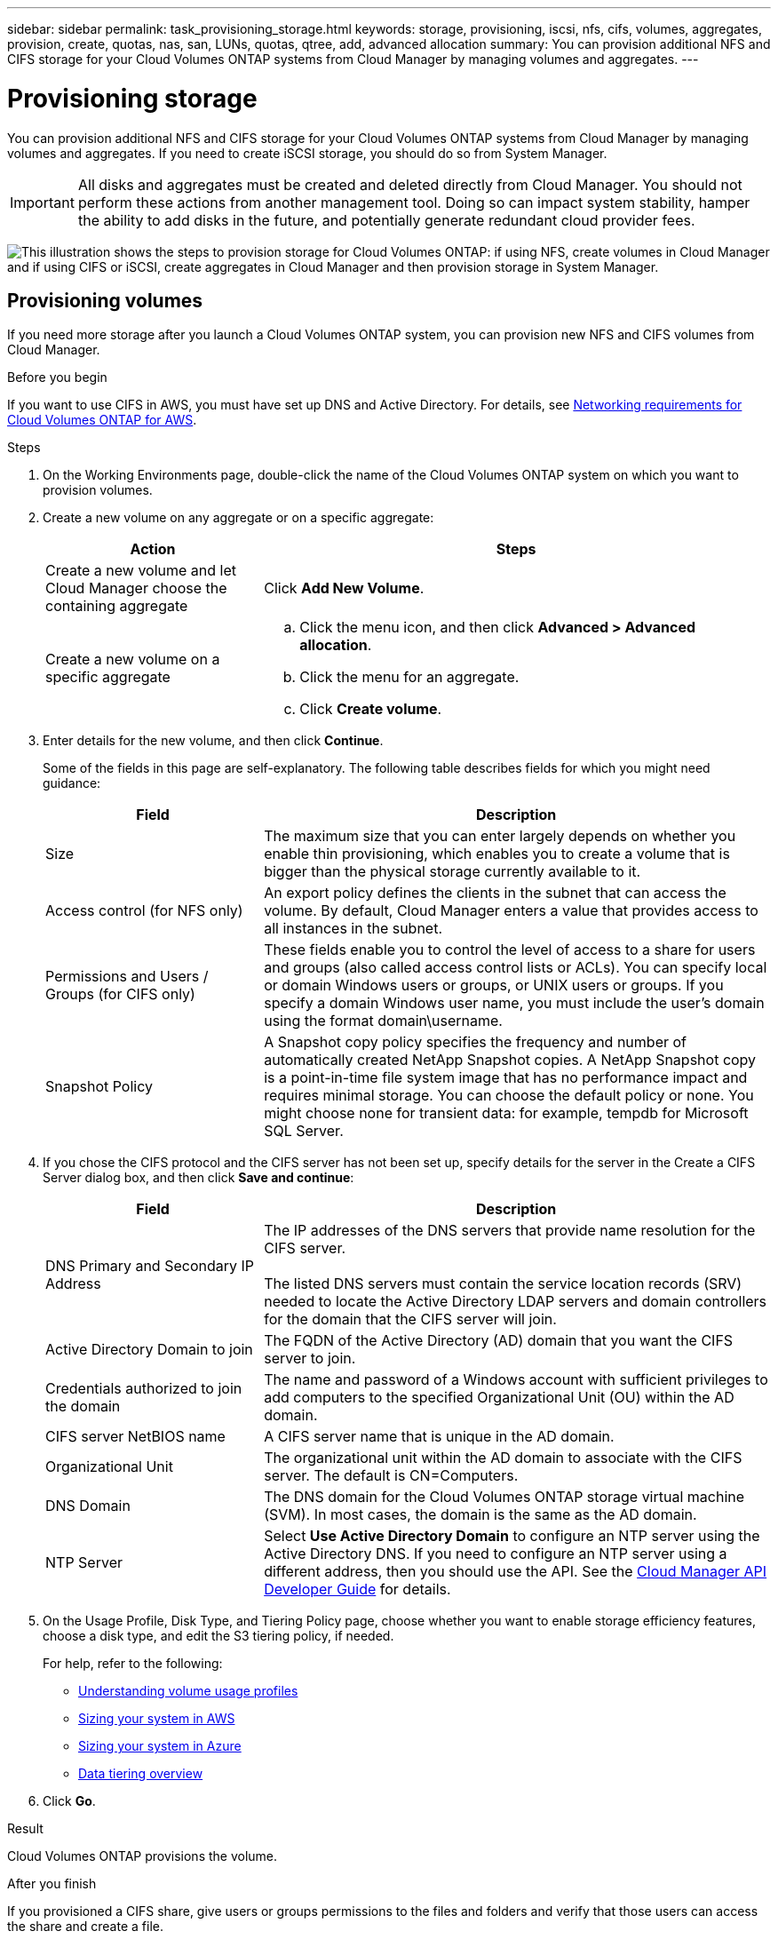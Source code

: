 ---
sidebar: sidebar
permalink: task_provisioning_storage.html
keywords: storage, provisioning, iscsi, nfs, cifs, volumes, aggregates, provision, create, quotas, nas, san, LUNs, quotas, qtree, add, advanced allocation
summary: You can provision additional NFS and CIFS storage for your Cloud Volumes ONTAP systems from Cloud Manager by managing volumes and aggregates.
---

= Provisioning storage
:hardbreaks:
:nofooter:
:icons: font
:linkattrs:
:imagesdir: ./media/

[.lead]

You can provision additional NFS and CIFS storage for your Cloud Volumes ONTAP systems from Cloud Manager by managing volumes and aggregates. If you need to create iSCSI storage, you should do so from System Manager.

IMPORTANT: All disks and aggregates must be created and deleted directly from Cloud Manager. You should not perform these actions from another management tool. Doing so can impact system stability, hamper the ability to add disks in the future, and potentially generate redundant cloud provider fees.

image:workflow_storage_provisioning.png["This illustration shows the steps to provision storage for Cloud Volumes ONTAP: if using NFS, create volumes in Cloud Manager and if using CIFS or iSCSI, create aggregates in Cloud Manager and then provision storage in System Manager."]

== Provisioning volumes

If you need more storage after you launch a Cloud Volumes ONTAP system, you can provision new NFS and CIFS volumes from Cloud Manager.

.Before you begin

If you want to use CIFS in AWS, you must have set up DNS and Active Directory. For details, see link:reference_networking_aws.html[Networking requirements for Cloud Volumes ONTAP for AWS].

.Steps

. On the Working Environments page, double-click the name of the Cloud Volumes ONTAP system on which you want to provision volumes.

. Create a new volume on any aggregate or on a specific aggregate:
+
[cols=2*,options="header",cols="30,70"]
|===
| Action
| Steps
| Create a new volume and let Cloud Manager choose the containing aggregate |	Click *Add New Volume*.
| Create a new volume on a specific aggregate
a|
.. Click the menu icon, and then click *Advanced > Advanced allocation*.
.. Click the menu for an aggregate.
.. Click *Create volume*.
|===

. Enter details for the new volume, and then click *Continue*.
+
Some of the fields in this page are self-explanatory. The following table describes fields for which you might need guidance:
+
[cols=2*,options="header",cols="30,70"]
|===
| Field
| Description
| Size | The maximum size that you can enter largely depends on whether you enable thin provisioning, which enables you to create a volume that is bigger than the physical storage currently available to it.

| Access control (for NFS only) | An export policy defines the clients in the subnet that can access the volume. By default, Cloud Manager enters a value that provides access to all instances in the subnet.

| Permissions and Users / Groups (for CIFS only) | These fields enable you to control the level of access to a share for users and groups (also called access control lists or ACLs). You can specify local or domain Windows users or groups, or UNIX users or groups. If you specify a domain Windows user name, you must include the user's domain using the format domain\username.

| Snapshot Policy | A Snapshot copy policy specifies the frequency and number of automatically created NetApp Snapshot copies. A NetApp Snapshot copy is a point-in-time file system image that has no performance impact and requires minimal storage. You can choose the default policy or none. You might choose none for transient data: for example, tempdb for Microsoft SQL Server.
|===

. If you chose the CIFS protocol and the CIFS server has not been set up, specify details for the server in the Create a CIFS Server dialog box, and then click *Save and continue*:
+
[cols=2*,options="header",cols="30,70"]
|===
| Field
| Description

| DNS Primary and Secondary IP Address | The IP addresses of the DNS servers that provide name resolution for the CIFS server.

The listed DNS servers must contain the service location records (SRV) needed to locate the Active Directory LDAP servers and domain controllers for the domain that the CIFS server will join.

| Active Directory Domain to join |	The FQDN of the Active Directory (AD) domain that you want the CIFS server to join.

| Credentials authorized to join the domain |	The name and password of a Windows account with sufficient privileges to add computers to the specified Organizational Unit (OU) within the AD domain.

| CIFS server NetBIOS name | A CIFS server name that is unique in the AD domain.

| Organizational Unit | The organizational unit within the AD domain to associate with the CIFS server. The default is CN=Computers.

| DNS Domain | The DNS domain for the Cloud Volumes ONTAP storage virtual machine (SVM). In most cases, the domain is the same as the AD domain.

| NTP Server | Select *Use Active Directory Domain* to configure an NTP server using the Active Directory DNS. If you need to configure an NTP server using a different address, then you should use the API. See the link:api.html[Cloud Manager API Developer Guide^] for details.
|===

. On the Usage Profile, Disk Type, and Tiering Policy page, choose whether you want to enable storage efficiency features, choose a disk type, and edit the S3 tiering policy, if needed.
+
For help, refer to the following:

* link:task_planning_your_config.html#choosing-a-volume-usage-profile[Understanding volume usage profiles]
* link:task_planning_your_config.html#sizing-your-system-in-aws[Sizing your system in AWS]
* link:task_planning_your_config.html#sizing-your-system-in-azure[Sizing your system in Azure]
* link:concept_data_tiering.html[Data tiering overview]

. Click *Go*.

.Result

Cloud Volumes ONTAP provisions the volume.

.After you finish

If you provisioned a CIFS share, give users or groups permissions to the files and folders and verify that those users can access the share and create a file.

If you want to apply quotas to volumes, you must use System Manager or the CLI. Quotas enable you to restrict or track the disk space and number of files used by a user, group, or qtree.

== Provisioning volumes on the second node in an HA configuration

By default, Cloud Manager creates volumes on the first node in an HA configuration. If you need an active-active configuration, in which both nodes serve data to clients, you must create aggregates and volumes on the second node.

.Steps

. On the Working Environments page, double-click the name of the Cloud Volumes ONTAP working environment on which you want to manage aggregates.

. Click the menu icon and then click *Advanced > Advanced allocation*.

. Click *Add Aggregate* and then create the aggregate.

. For Home Node, choose the second node in the HA pair.

. After Cloud Manager creates the aggregate, select it and then click *Create volume*.

. Enter details for the new volume, and then click *Create*.

.After you finish

You can create additional volumes on this aggregate if required.

IMPORTANT: For HA pairs deployed in multiple AWS Availability Zones, you must mount the volume to clients by using the floating IP address of the node on which the volume resides.

== Creating aggregates

You can create aggregates yourself or let Cloud Manager do it for you when it creates volumes. The benefit of creating aggregates yourself is that you can choose the underlying disk size, which enables you to size your aggregate for the capacity or the performance that you need.

.Steps

. On the Working Environments page, double-click the name of the Cloud Volumes ONTAP instance on which you want to manage aggregates.

. Click the menu icon, and then click *Advanced > Advanced allocation*.

. Click *Add Aggregate* and then specify details for the aggregate.
+
For help with disk type and disk size, see link:task_planning_your_config.html[Planning your configuration].

. Click *Go*, and then click *Approve and Purchase*.

== Provisioning iSCSI LUNs

If you want to create iSCSI LUNs, you need to do so from System Manager.

.Before you begin

* The Host Utilities must be installed and set up on the hosts that will connect to the LUN.

* You must have recorded the iSCSI initiator name from the host. You need to supply this name when you create an igroup for the LUN.

* Before you create volumes in System Manager, you must ensure that you have an aggregate with sufficient space. You need to create aggregates in Cloud Manager. For details, see link:task_provisioning_storage.html#creating-aggregates[Creating aggregates].

.About this task

These steps describe how to use System Manager for version 9.3 and later.

.Steps

. link:task_connecting_to_otc.html[Log in to System Manager].

. Click *Storage > LUNs*.

. Click *Create* and follow the prompts to create the LUN.

. Connect to the LUN from your hosts.
+
For instructions, see the http://mysupport.netapp.com/documentation/productlibrary/index.html?productID=61343[Host Utilities documentation^] for your operating system.
